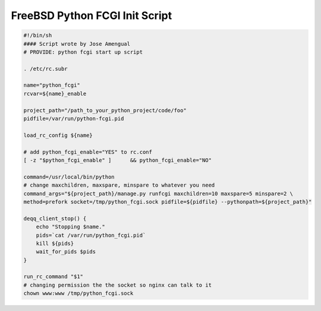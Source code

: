 FreeBSD Python FCGI Init Script
===============================

.. code-block:: bash

    #!/bin/sh
    #### Script wrote by Jose Amengual
    # PROVIDE: python fcgi start up script

    . /etc/rc.subr

    name="python_fcgi"
    rcvar=${name}_enable

    project_path="/path_to_your_python_project/code/foo"
    pidfile=/var/run/python-fcgi.pid

    load_rc_config ${name}

    # add python_fcgi_enable="YES" to rc.conf
    [ -z "$python_fcgi_enable" ]      && python_fcgi_enable="NO"

    command=/usr/local/bin/python
    # change maxchildren, maxspare, minspare to whatever you need
    command_args="${project_path}/manage.py runfcgi maxchildren=10 maxspare=5 minspare=2 \
    method=prefork socket=/tmp/python_fcgi.sock pidfile=${pidfile} --pythonpath=${project_path}"

    deqq_client_stop() {
        echo "Stopping $name."
        pids=`cat /var/run/python_fcgi.pid`
        kill ${pids}
        wait_for_pids $pids
    }

    run_rc_command "$1"
    # changing permission the the socket so nginx can talk to it
    chown www:www /tmp/python_fcgi.sock

